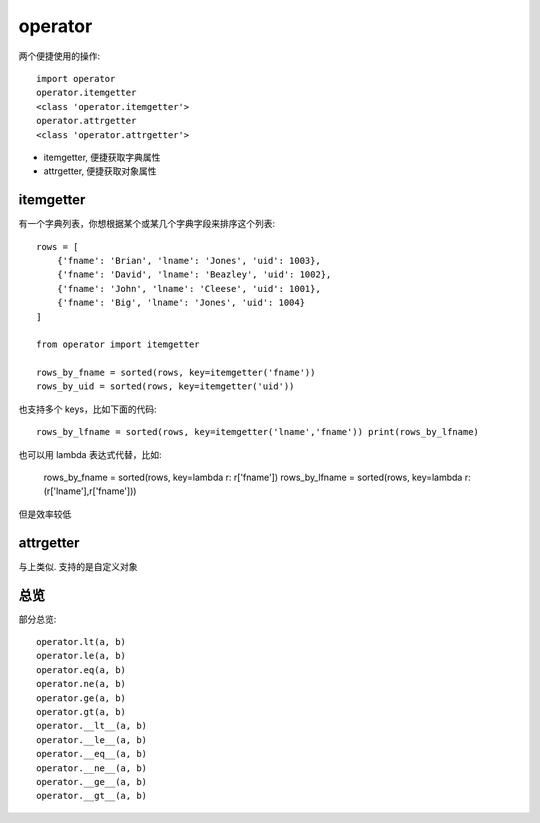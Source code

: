 ==================
operator
==================


.. post:: 2023-02-20 22:06:49
  :tags: python, python标准库
  :category: 后端
  :author: YanQue
  :location: CD
  :language: zh-cn


两个便捷使用的操作::

  import operator
  operator.itemgetter
  <class 'operator.itemgetter'>
  operator.attrgetter
  <class 'operator.attrgetter'>

- itemgetter, 便捷获取字典属性
- attrgetter, 便捷获取对象属性

itemgetter
==================

有一个字典列表，你想根据某个或某几个字典字段来排序这个列表::

  rows = [
      {'fname': 'Brian', 'lname': 'Jones', 'uid': 1003},
      {'fname': 'David', 'lname': 'Beazley', 'uid': 1002},
      {'fname': 'John', 'lname': 'Cleese', 'uid': 1001},
      {'fname': 'Big', 'lname': 'Jones', 'uid': 1004}
  ]

  from operator import itemgetter

  rows_by_fname = sorted(rows, key=itemgetter('fname'))
  rows_by_uid = sorted(rows, key=itemgetter('uid'))

也支持多个 keys，比如下面的代码::

  rows_by_lfname = sorted(rows, key=itemgetter('lname','fname')) print(rows_by_lfname)

也可以用 lambda 表达式代替，比如:

  rows_by_fname = sorted(rows, key=lambda r: r['fname'])
  rows_by_lfname = sorted(rows, key=lambda r: (r['lname'],r['fname']))

但是效率较低

attrgetter
==================

与上类似. 支持的是自定义对象


总览
==================

部分总览::

  operator.lt(a, b)
  operator.le(a, b)
  operator.eq(a, b)
  operator.ne(a, b)
  operator.ge(a, b)
  operator.gt(a, b)
  operator.__lt__(a, b)
  operator.__le__(a, b)
  operator.__eq__(a, b)
  operator.__ne__(a, b)
  operator.__ge__(a, b)
  operator.__gt__(a, b)

